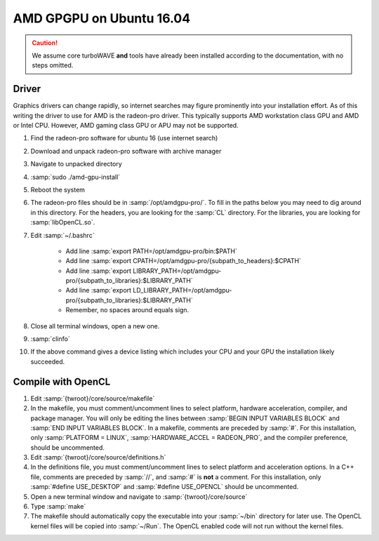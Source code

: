 AMD GPGPU on Ubuntu 16.04
=========================

.. caution::

	We assume core turboWAVE **and** tools have already been installed according to the documentation, with no steps omitted.

Driver
------

Graphics drivers can change rapidly, so internet searches may figure prominently into your installation effort.
As of this writing the driver to use for AMD is the radeon-pro driver.  This typically supports AMD workstation class GPU and AMD or Intel CPU.  However, AMD gaming class GPU or APU may not be supported.

#. Find the radeon-pro software for ubuntu 16 (use internet search)
#. Download and unpack radeon-pro software with archive manager
#. Navigate to unpacked directory
#. :samp:`sudo ./amd-gpu-install`
#. Reboot the system
#. The radeon-pro files should be in :samp:`/opt/amdgpu-pro/`.  To fill in the paths below you may need to dig around in this directory.  For the headers, you are looking for the :samp:`CL` directory.  For the libraries, you are looking for :samp:`libOpenCL.so`.
#. Edit :samp:`~/.bashrc`

	- Add line :samp:`export PATH=/opt/amdgpu-pro/bin:$PATH`
	- Add line :samp:`export CPATH=/opt/amdgpu-pro/{subpath_to_headers}:$CPATH`
	- Add line :samp:`export LIBRARY_PATH=/opt/amdgpu-pro/{subpath_to_libraries}:$LIBRARY_PATH`
	- Add line :samp:`export LD_LIBRARY_PATH=/opt/amdgpu-pro/{subpath_to_libraries}:$LIBRARY_PATH`
	- Remember, no spaces around equals sign.

#. Close all terminal windows, open a new one.
#. :samp:`clinfo`
#. If the above command gives a device listing which includes your CPU and your GPU the installation likely succeeded.


Compile with OpenCL
-------------------

#. Edit :samp:`{twroot}/core/source/makefile`
#. In the makefile, you must comment/uncomment lines to select platform, hardware acceleration, compiler, and package manager.  You will only be editing the lines between :samp:`BEGIN INPUT VARIABLES BLOCK` and :samp:`END INPUT VARIABLES BLOCK`.  In a makefile, comments are preceded by :samp:`#`.  For this installation, only :samp:`PLATFORM = LINUX`, :samp:`HARDWARE_ACCEL = RADEON_PRO`, and the compiler preference, should be uncommented.
#. Edit :samp:`{twroot}/core/source/definitions.h`
#. In the definitions file, you must comment/uncomment lines to select platform and acceleration options.  In a C++ file, comments are preceded by :samp:`//`, and :samp:`#` is **not** a comment.  For this installation, only :samp:`#define USE_DESKTOP` and :samp:`#define USE_OPENCL` should be uncommented.
#. Open a new terminal window and navigate to :samp:`{twroot}/core/source`
#. Type :samp:`make`
#. The makefile should automatically copy the executable into your :samp:`~/bin` directory for later use.  The OpenCL kernel files will be copied into :samp:`~/Run`.  The OpenCL enabled code will not run without the kernel files.
